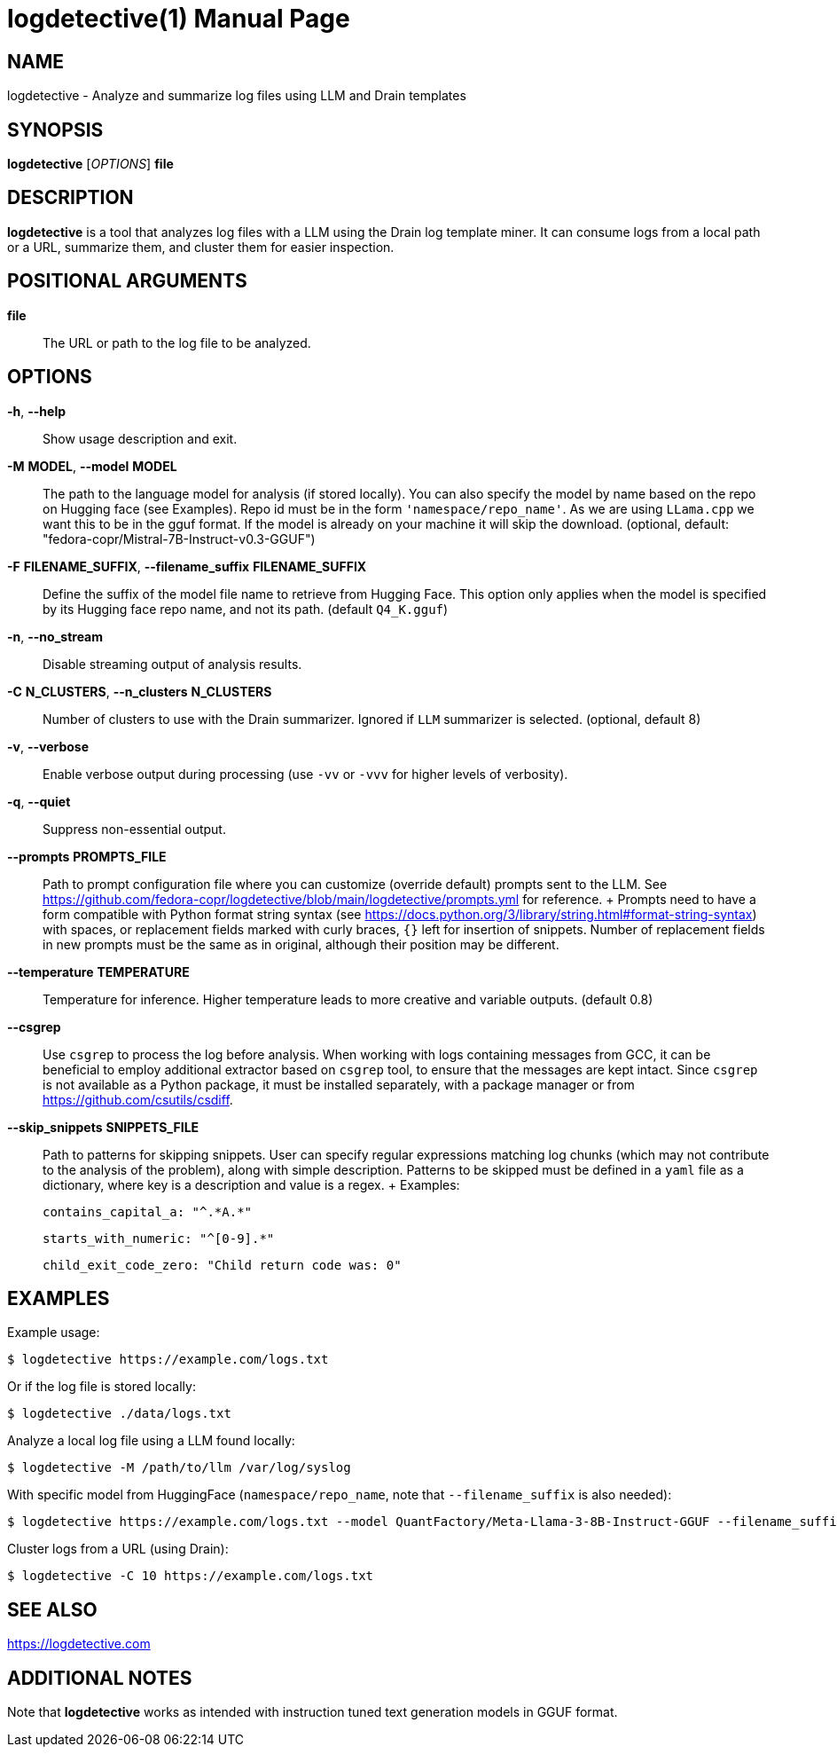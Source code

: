= logdetective(1)
:doctype: manpage
:man source: logdetective 1.0
:man manual: User Commands

== NAME

logdetective - Analyze and summarize log files using LLM and Drain templates

== SYNOPSIS

*logdetective* [_OPTIONS_] *file*

== DESCRIPTION

*logdetective* is a tool that analyzes log files with a LLM using the Drain log template miner. It can consume logs from a local path or a URL, summarize them, and cluster them for easier inspection.

== POSITIONAL ARGUMENTS

*file*::
  The URL or path to the log file to be analyzed.

== OPTIONS

*-h*, *--help*::
  Show usage description and exit.

*-M* *MODEL*, *--model* *MODEL*::
  The path to the language model for analysis (if stored locally). You can also specify the model by name based on the repo on Hugging face (see Examples). Repo id must be in the form `'namespace/repo_name'`. As we are using `LLama.cpp` we want this to be in the gguf format. If the model is already on your machine it will skip the download. (optional, default: "fedora-copr/Mistral-7B-Instruct-v0.3-GGUF")

*-F* *FILENAME_SUFFIX*, *--filename_suffix* *FILENAME_SUFFIX*::
  Define the suffix of the model file name to retrieve from Hugging Face. This option only applies when the model is specified by its Hugging face repo name, and not its path. (default `Q4_K.gguf`)

*-n*, *--no_stream*::
  Disable streaming output of analysis results.

*-C* *N_CLUSTERS*, *--n_clusters* *N_CLUSTERS*::
  Number of clusters to use with the Drain summarizer. Ignored if `LLM` summarizer is selected. (optional, default 8)

*-v*, *--verbose*::
  Enable verbose output during processing (use `-vv` or `-vvv` for higher levels of verbosity).

*-q*, *--quiet*::
  Suppress non-essential output.

*--prompts* *PROMPTS_FILE*::
  Path to prompt configuration file where you can customize (override default) prompts sent to the LLM. See https://github.com/fedora-copr/logdetective/blob/main/logdetective/prompts.yml for reference.
  +
  Prompts need to have a form compatible with Python format string syntax (see https://docs.python.org/3/library/string.html#format-string-syntax) with spaces, or replacement fields marked with curly braces, `{}` left for insertion of snippets. Number of replacement fields in new prompts must be the same as in original, although their position may be different.

*--temperature* *TEMPERATURE*::
  Temperature for inference. Higher temperature leads to more creative and variable outputs. (default 0.8)

*--csgrep*::
  Use `csgrep` to process the log before analysis. When working with logs containing messages from GCC, it can be beneficial to employ additional extractor based on `csgrep` tool, to ensure that the messages are kept intact. Since `csgrep` is not available as a Python package, it must be installed separately, with a package manager or from https://github.com/csutils/csdiff.

*--skip_snippets* *SNIPPETS_FILE*::
  Path to patterns for skipping snippets. User can specify regular expressions matching log chunks (which may not contribute to the analysis of the problem), along with simple description. Patterns to be skipped must be defined in a `yaml` file as a dictionary, where key is a description and value is a regex.
  +
  Examples:

    contains_capital_a: "^.*A.*"

    starts_with_numeric: "^[0-9].*"

    child_exit_code_zero: "Child return code was: 0"

== EXAMPLES

Example usage:

  $ logdetective https://example.com/logs.txt

Or if the log file is stored locally:

  $ logdetective ./data/logs.txt

Analyze a local log file using a LLM found locally:

  $ logdetective -M /path/to/llm /var/log/syslog

With specific model from HuggingFace (`namespace/repo_name`, note that `--filename_suffix` is also needed):

  $ logdetective https://example.com/logs.txt --model QuantFactory/Meta-Llama-3-8B-Instruct-GGUF --filename_suffix Q5_K_S.gguf

Cluster logs from a URL (using Drain):

  $ logdetective -C 10 https://example.com/logs.txt

== SEE ALSO

https://logdetective.com

== ADDITIONAL NOTES

Note that *logdetective* works as intended with instruction tuned text generation models in GGUF format.
